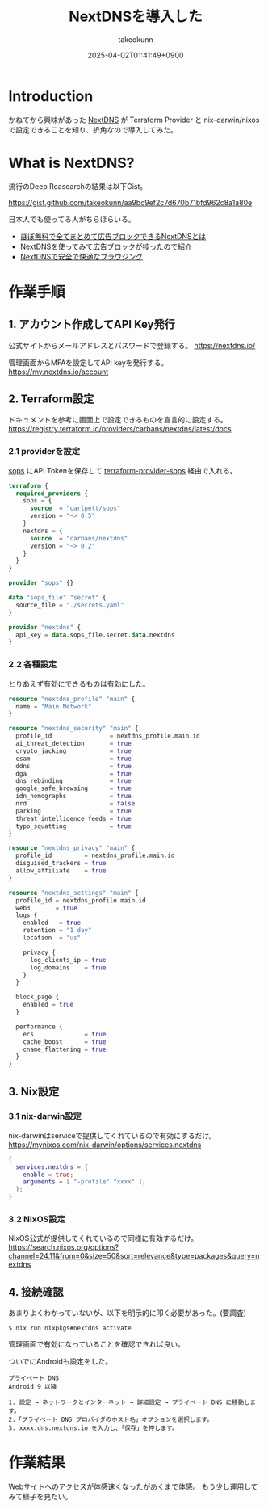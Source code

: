 :PROPERTIES:
:ID:       4E845C70-F095-47B3-BF75-F6872164BD43
:END:
#+TITLE: NextDNSを導入した
#+AUTHOR: takeokunn
#+DESCRIPTION: description
#+DATE: 2025-04-02T01:41:49+0900
#+HUGO_BASE_DIR: ../../
#+HUGO_CATEGORIES: fleeting
#+HUGO_SECTION: posts/fleeting
#+HUGO_TAGS: fleeting nextdns
#+HUGO_DRAFT: true
#+STARTUP: content
#+STARTUP: fold
* Introduction

かねてから興味があった [[https://nextdns.io/][NextDNS]] が Terraform Provider と nix-darwin/nixos で設定できることを知り、折角なので導入してみた。

* What is NextDNS?

流行のDeep Reasearchの結果は以下Gist。

https://gist.github.com/takeokunn/aa9bc9ef2c7d670b71bfd962c8a1a80e

日本人でも使ってる人がちらほらいる。

- [[https://vpn-taizen.com/what_is_nextdns/][ほぼ無料で全てまとめて広告ブロックできるNextDNSとは]]
- [[https://mkusaka.com/2023/06/18/nextdns/][NextDNSを使ってみて広告ブロックが捗ったので紹介]]
- [[https://www.qam-web.com/?p=21061#google_vignette][NextDNSで安全で快適なブラウジング]]

* 作業手順
** 1. アカウント作成してAPI Key発行

公式サイトからメールアドレスとパスワードで登録する。
https://nextdns.io/

管理画面からMFAを設定してAPI keyを発行する。
https://my.nextdns.io/account

** 2. Terraform設定

ドキュメントを参考に画面上で設定できるものを宣言的に設定する。
https://registry.terraform.io/providers/carbans/nextdns/latest/docs

*** 2.1 providerを設定
[[https://github.com/getsops/sops][sops]] にAPI Tokenを保存して [[https://github.com/carlpett/terraform-provider-sops][terraform-provider-sops]] 経由で入れる。

#+begin_src terraform
  terraform {
    required_providers {
      sops = {
        source  = "carlpett/sops"
        version = "~> 0.5"
      }
      nextdns = {
        source  = "carbans/nextdns"
        version = "~> 0.2"
      }
    }
  }

  provider "sops" {}

  data "sops_file" "secret" {
    source_file = "./secrets.yaml"
  }

  provider "nextdns" {
    api_key = data.sops_file.secret.data.nextdns
  }
#+end_src

*** 2.2 各種設定

とりあえず有効にできるものは有効にした。

#+begin_src terraform
  resource "nextdns_profile" "main" {
    name = "Main Network"
  }

  resource "nextdns_security" "main" {
    profile_id                = nextdns_profile.main.id
    ai_threat_detection       = true
    crypto_jacking            = true
    csam                      = true
    ddns                      = true
    dga                       = true
    dns_rebinding             = true
    google_safe_browsing      = true
    idn_homographs            = true
    nrd                       = false
    parking                   = true
    threat_intelligence_feeds = true
    typo_squatting            = true
  }

  resource "nextdns_privacy" "main" {
    profile_id         = nextdns_profile.main.id
    disguised_trackers = true
    allow_affiliate    = true
  }

  resource "nextdns_settings" "main" {
    profile_id = nextdns_profile.main.id
    web3       = true
    logs {
      enabled   = true
      retention = "1 day"
      location  = "us"

      privacy {
        log_clients_ip = true
        log_domains    = true
      }
    }

    block_page {
      enabled = true
    }

    performance {
      ecs              = true
      cache_boost      = true
      cname_flattening = true
    }
  }
#+end_src

** 3. Nix設定
*** 3.1 nix-darwin設定

nix-darwinはserviceで提供してくれているので有効にするだけ。
https://mynixos.com/nix-darwin/options/services.nextdns

#+begin_src nix
  {
    services.nextdns = {
      enable = true;
      arguments = [ "-profile" "xxxx" ];
    };
  }
#+end_src
*** 3.2 NixOS設定

NixOS公式が提供してくれているので同様に有効するだけ。
https://search.nixos.org/options?channel=24.11&from=0&size=50&sort=relevance&type=packages&query=nextdns

** 4. 接続確認

あまりよくわかっていないが、以下を明示的に叩く必要があった。(要調査)

#+begin_src console
  $ nix run nixpkgs#nextdns activate
#+end_src

管理画面で有効になっていることを確認できれば良い。

[[file:../../static/images/F20AAC35-AE8E-4165-BE3C-F39FDC46731A.png]]

ついでにAndroidも設定をした。

#+begin_example
  プライベート DNS
  Android 9 以降

  1. 設定 → ネットワークとインターネット → 詳細設定 → プライベート DNS に移動します。
  2.「プライベート DNS プロバイダのホスト名」オプションを選択します。
  3. xxxx.dns.nextdns.io を入力し、「保存」を押します。
#+end_example
* 作業結果
Webサイトへのアクセスが体感速くなったがあくまで体感。
もう少し運用してみて様子を見たい。
